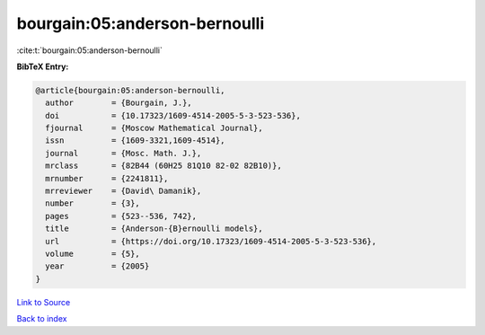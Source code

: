 bourgain:05:anderson-bernoulli
==============================

:cite:t:`bourgain:05:anderson-bernoulli`

**BibTeX Entry:**

.. code-block:: bibtex

   @article{bourgain:05:anderson-bernoulli,
     author        = {Bourgain, J.},
     doi           = {10.17323/1609-4514-2005-5-3-523-536},
     fjournal      = {Moscow Mathematical Journal},
     issn          = {1609-3321,1609-4514},
     journal       = {Mosc. Math. J.},
     mrclass       = {82B44 (60H25 81Q10 82-02 82B10)},
     mrnumber      = {2241811},
     mrreviewer    = {David\ Damanik},
     number        = {3},
     pages         = {523--536, 742},
     title         = {Anderson-{B}ernoulli models},
     url           = {https://doi.org/10.17323/1609-4514-2005-5-3-523-536},
     volume        = {5},
     year          = {2005}
   }

`Link to Source <https://doi.org/10.17323/1609-4514-2005-5-3-523-536},>`_


`Back to index <../By-Cite-Keys.html>`_
